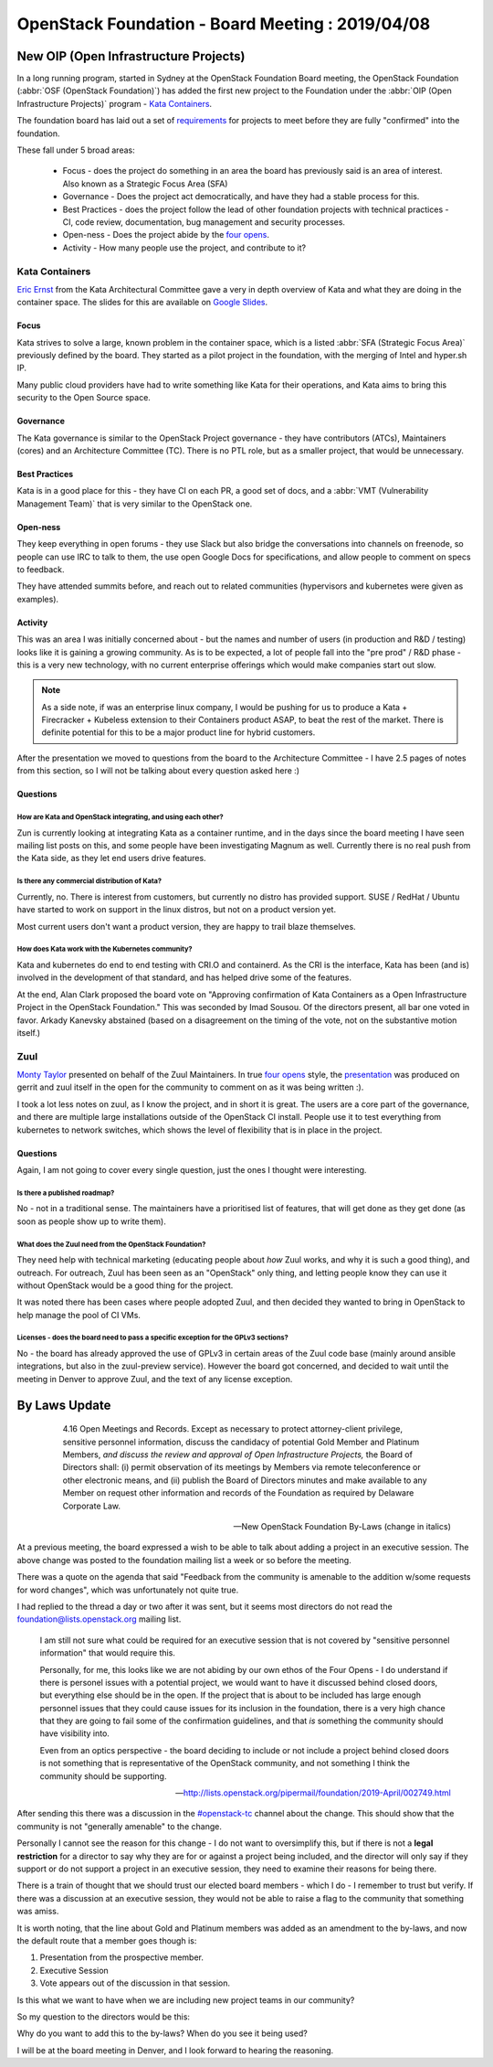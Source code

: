 .. title: New Open Infrastructure Project(s)
.. slug: new-open-infrastructure-projects
.. date: 2019-04-20 00:3:50 UTC
.. tags: openstack, board, foundation, OIP
.. category: OpenStack
.. link:
.. description: Overview of the Openstack Board of Directors meeting on 2019-04-08
.. type: text

*************************************************
OpenStack Foundation - Board Meeting : 2019/04/08
*************************************************

New OIP (Open Infrastructure Projects)
======================================

In a long running program, started in Sydney at the OpenStack Foundation Board
meeting, the OpenStack Foundation (:abbr:`OSF (OpenStack Foundation)`) has added
the first new project to the Foundation under the
:abbr:`OIP (Open Infrastructure Projects)` program - `Kata Containers`_.

The foundation board has laid out a set of `requirements`_ for projects to meet
before they are fully "confirmed" into the foundation.

These fall under 5 broad areas:

 * Focus - does the project do something in an area the board has previously said is an area of interest. Also known as a Strategic Focus Area (SFA)
 * Governance - Does the project act democratically, and have they had a stable process for this.
 * Best Practices - does the project follow the lead of other foundation projects with technical practices - CI, code review, documentation, bug management and security processes.
 * Open-ness - Does the project abide by the `four opens`_.
 * Activity - How many people use the project, and contribute to it?

Kata Containers
---------------

`Eric Ernst`_ from the Kata Architectural Committee gave a very in depth
overview of Kata and what they are doing in the container space. The slides
for this are available on `Google Slides`_.


Focus
^^^^^

Kata strives to solve a large, known problem in the container space, which is a
listed :abbr:`SFA (Strategic Focus Area)` previously defined by the board. They
started as a pilot project in the foundation, with the merging of Intel and hyper.sh
IP.

Many public cloud providers have had to write something like Kata for their operations,
and Kata aims to bring this security to the Open Source space.

Governance
^^^^^^^^^^

The Kata governance is similar to the OpenStack Project governance - they have
contributors (ATCs), Maintainers (cores) and an Architecture Committee (TC).
There is no PTL role, but as a smaller project, that would be unnecessary.

Best Practices
^^^^^^^^^^^^^^

Kata is in a good place for this - they have CI on each PR, a good set of docs,
and a :abbr:`VMT (Vulnerability Management Team)` that is very similar to the
OpenStack one.

Open-ness
^^^^^^^^^

They keep everything in open forums - they use Slack but also bridge the
conversations into channels on freenode, so people can use IRC to talk to them,
the use open Google Docs for specifications, and allow people to comment on
specs to feedback.

They have attended summits before, and reach out to related communities
(hypervisors and kubernetes were given as examples).

Activity
^^^^^^^^

This was an area I was initially concerned about - but the names and number of
users (in production and R&D / testing) looks like it is gaining a growing
community. As is to be expected, a lot of people fall into the "pre prod" / R&D
phase - this is a very new technology, with no current enterprise offerings
which would make companies start out slow.

.. note::
    As a side note, if was an enterprise linux company, I would be pushing for us
    to produce a Kata + Firecracker + Kubeless extension to their Containers
    product ASAP, to beat the rest of the market. There is definite potential
    for this to be a major product line for hybrid customers.

After the presentation we moved to questions from the board to the Architecture
Committee - I have 2.5 pages of notes from this section, so I will not be
talking about every question asked here :)

Questions
^^^^^^^^^

How are Kata and OpenStack integrating, and using each other?
"""""""""""""""""""""""""""""""""""""""""""""""""""""""""""""

Zun is currently looking at integrating Kata as a container runtime, and
in the days since the board meeting I have seen mailing list posts on this, and
some people have been investigating Magnum as well. Currently there is no real
push from the Kata side, as they let end users drive features.

Is there any commercial distribution of Kata?
"""""""""""""""""""""""""""""""""""""""""""""

Currently, no. There is interest from customers, but currently no distro has
provided support. SUSE / RedHat / Ubuntu have started to work on support in
the linux distros, but not on a product version yet.

Most current users don't want a product version, they are happy to trail blaze
themselves.

How does Kata work with the Kubernetes community?
"""""""""""""""""""""""""""""""""""""""""""""""""

Kata and kubernetes do end to end testing with CRI.O and containerd. As the CRI
is the interface, Kata has been (and is) involved in the development of that
standard, and has helped drive some of the features.

At the end, Alan Clark proposed the board vote on "Approving confirmation of
Kata Containers as a Open Infrastructure Project in the OpenStack Foundation."
This was seconded by Imad Sousou. Of the directors present, all bar one voted
in favor. Arkady Kanevsky abstained (based on a disagreement on the timing of
the vote, not on the substantive motion itself.)

Zuul
----

`Monty Taylor`_ presented on behalf of the Zuul Maintainers. In true
`four opens`_ style, the `presentation`_ was produced on gerrit and zuul itself
in the open for the community to comment on as it was being written :).

I took a lot less notes on zuul, as I know the project, and in short it is
great. The users are a core part of the governance, and there are multiple
large installations outside of the OpenStack CI install. People use it to
test everything from kubernetes to network switches, which shows the level of
flexibility that is in place in the project.

Questions
^^^^^^^^^

Again, I am not going to cover every single question, just the ones I thought
were interesting.

Is there a published roadmap?
"""""""""""""""""""""""""""""
No - not in a traditional sense. The maintainers have a prioritised list of
features, that will get done as they get done (as soon as people show up to
write them).

What does the Zuul need from the OpenStack Foundation?
""""""""""""""""""""""""""""""""""""""""""""""""""""""
They need help with technical marketing (educating people about *how* Zuul
works, and why it is such a good thing), and outreach. For outreach,  Zuul
has been seen as an "OpenStack" only thing, and letting people know they can use
it without OpenStack would be a good thing for the project.

It was noted there has been cases where people adopted Zuul, and then decided
they wanted to bring in OpenStack to help manage the pool of CI VMs.

Licenses - does the board need to pass a specific exception for the GPLv3 sections?
"""""""""""""""""""""""""""""""""""""""""""""""""""""""""""""""""""""""""""""""""""

No - the board has already approved the use of GPLv3 in certain areas of the
Zuul code base (mainly around ansible integrations, but also in the zuul-preview
service). However the board got concerned, and decided to wait until the meeting
in Denver to approve Zuul, and the text of any license exception.

By Laws Update
==============

.. epigraph::

    4.16 Open Meetings and Records. Except as necessary to protect attorney-client
    privilege, sensitive personnel information, discuss the candidacy of
    potential Gold Member and Platinum Members, *and discuss the review and
    approval of Open Infrastructure Projects,* the Board of Directors shall:
    (i) permit observation of its meetings by Members via remote teleconference or
    other electronic means, and (ii) publish the Board of Directors minutes and
    make available to any Member on request other information and records of the
    Foundation as required by Delaware Corporate Law.

   -- New OpenStack Foundation By-Laws (change in italics)

At a previous meeting, the board expressed a wish to be able to talk about adding
a project in an executive session. The above change was posted to the foundation
mailing list a week or so before the meeting.

There was a quote on the agenda that said "Feedback from the community is
amenable to the addition w/some requests for word changes", which was
unfortunately not quite true.

I had replied to the thread a day or two after it was sent, but it seems most
directors do not read the foundation@lists.openstack.org mailing list.

.. epigraph::

   I am still not sure what could be required for an executive session that
   is not covered by "sensitive personnel information" that would require
   this.

   Personally, for me, this looks like we are not abiding by our own ethos
   of the Four Opens - I do understand if there is personel issues with a
   potential project, we would want to have it discussed behind closed
   doors, but everything else should be in the open. If the project
   that is about to be included has large enough personnel issues that
   they could cause issues for its inclusion in the foundation, there
   is a very high chance that they are going to fail some of the
   confirmation guidelines, and that *is* something the community
   should have visibility into.

   Even from an optics perspective - the board deciding to include or
   not include a project behind closed doors is not something that
   is representative of the OpenStack community, and not something
   I think the community should be supporting.

   -- http://lists.openstack.org/pipermail/foundation/2019-April/002749.html

After sending this there was a discussion in the `#openstack-tc`_ channel about
the change. This should show that the community is not "generally amenable" to
the change.

Personally I cannot see the reason for this change - I do not want to
oversimplify this, but if there is not a **legal restriction** for a director to
say why they are for or against a project being included, and the director will
only say if they support or do not support a project in an executive session,
they need to examine their reasons for being there.

There is a train of thought that we should trust our elected board members -
which I do - I remember to trust but verify. If there was a discussion at an
executive session, they would not be able to raise a flag to the community
that something was amiss.

It is worth noting, that the line about Gold and Platinum members was added
as an amendment to the by-laws, and now the default route that a member goes
though is:

1. Presentation from the prospective member.
2. Executive Session
3. Vote appears out of the discussion in that session.

Is this what we want to have when we are including new project teams in our
community?

So my question to the directors would be this:

Why do you want to add this to the by-laws? When do you see it being used?

I will be at the board meeting in Denver, and I look forward to hearing the
reasoning.

.. _four opens: https://www.openstack.org/four-opens/
.. _requirements: https://wiki.openstack.org/wiki/Governance/Foundation/OSFProjectConfirmationGuidelines
.. _Kata Containers: https://katacontainers.io/
.. _Eric Ernst: https://github.com/egernst
.. _Google Slides: https://docs.google.com/presentation/d/1Vil7Px-KyjxrfjO4TT25hKRDb2O02_qmrn4RtFBq0d4/edit
.. _Monty Taylor: https://www.openstack.org/community/members/profile/72/monty-taylor
.. _presentation: https://zuul-ci.org/confirmation/
.. _#openstack-tc: http://eavesdrop.openstack.org/irclogs/%23openstack-tc/%23openstack-tc.2019-04-05.log.html#t2019-04-05T15:20:47
